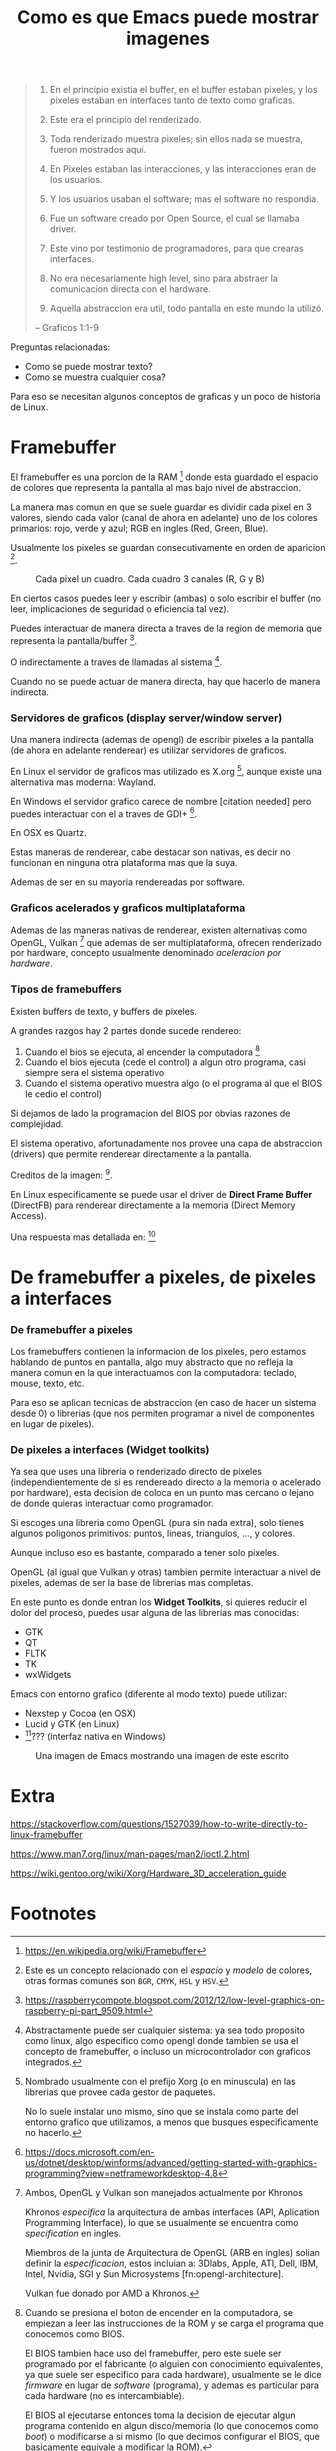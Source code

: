 #+TITLE: Como es que Emacs puede mostrar imagenes

#+BEGIN_QUOTE
1. En el principio existia el buffer, en el buffer estaban pixeles, y los
   pixeles estaban en interfaces tanto de texto como graficas.

2. Este era el principio del renderizado.

3. Toda renderizado muestra pixeles; sin ellos nada se muestra, fueron mostrados
   aqui.

4. En Pixeles estaban las interacciones, y las interacciones eran de los
   usuarios.

5. Y los usuarios usaban el software; mas el software no respondia.

6. Fue un software creado por Open Source, el cual se llamaba driver.

7. Este vino por testimonio de programadores, para que crearas interfaces.

8. No era necesariamente high level, sino para abstraer la comunicacion directa
   con el hardware.

9. Aquella abstraccion era util, todo pantalla en este mundo la utilizó.
-- Graficos 1:1-9
#+END_QUOTE

Preguntas relacionadas:

- Como se puede mostrar texto?
- Como se muestra cualquier cosa?

Para eso se necesitan algunos conceptos de graficas y un poco de historia de
Linux.

* Framebuffer
El framebuffer es una porcion de la RAM [fn:framebuffer] donde esta guardado el
espacio de colores que representa la pantalla al mas bajo nivel de abstraccion.

La manera mas comun en que se suele guardar es dividir cada pixel en 3 valores,
siendo cada valor (canal de ahora en adelante) uno de los colores primarios:
rojo, verde y azul; RGB en ingles (Red, Green, Blue).

Usualmente los pixeles se guardan consecutivamente en orden de
aparicion [fn:colorspace].

#+CAPTION: Cada pixel un cuadro. Cada cuadro 3 canales (R, G y B)
[[file:rgb.png]]

En ciertos casos puedes leer y escribir (ambas) o solo escribir el buffer (no
leer, implicaciones de seguridad o eficiencia tal vez).

Puedes interactuar de manera directa a traves de la region de memoria que
representa la pantalla/buffer [fn:buffer_manipulation-raspberry].

O indirectamente a traves de llamadas al sistema [fn:buffer_manipulation-indirect].

Cuando no se puede actuar de manera directa, hay que hacerlo de manera
indirecta.

*** Servidores de graficos (display server/window server)
Una manera indirecta (ademas de opengl) de escribir pixeles a la pantalla (de
ahora en adelante renderear) es utilizar servidores de graficos.

En Linux el servidor de graficos mas utilizado es
X.org [fn:display_server-linux], aunque existe una alternativa mas moderna:
Wayland.

En Windows el servidor grafico carece de nombre [citation needed] pero puedes
interactuar con el a traves de GDI+ [fn:display_server-windows].

En OSX es Quartz.

Estas maneras de renderear, cabe destacar son nativas, es decir no funcionan en
ninguna otra plataforma mas que la suya.

Ademas de ser en su mayoria rendereadas por software.

*** Graficos acelerados y graficos multiplataforma
Ademas de las maneras nativas de renderear, existen alternativas como OpenGL,
Vulkan [fn:opengl-and-vulkan] que ademas de ser multiplataforma, ofrecen
renderizado por hardware, concepto usualmente denominado /aceleracion por
hardware/.


*** Tipos de framebuffers
Existen buffers de texto, y buffers de pixeles.

A grandes razgos hay 2 partes donde sucede rendereo:

1. Cuando el bios se ejecuta, al encender la computadora [fn:framebuffer-bios]
2. Cuando el bios ejecuta (cede el control) a algun otro programa, casi siempre
   sera el sistema operativo
3. Cuando el sistema operativo muestra algo (o el programa al que el BIOS le
   cedio el control)

Si dejamos de lado la programacion del BIOS por obvias razones de complejidad.

El sistema operativo, afortunadamente nos provee una capa de abstraccion
(drivers) que permite renderear directamente a la pantalla.

#+CAPTION: Secuencia de /booteo/ de NixOS, un menu que practicamente cualquier usuario de Linux ha visto en su vida.
[[fn:nixos-boot][file:nixos-grub.png]]

Creditos de la imagen: [fn:nixos-boot].

En Linux especificamente se puede usar el driver de *Direct Frame Buffer*
(DirectFB) para renderear directamente a la memoria (Direct Memory Access).

Una respuesta mas detallada en: [fn:framebuffer-detail]

* De framebuffer a pixeles, de pixeles a interfaces
*** De framebuffer a pixeles
Los framebuffers contienen la informacion de los pixeles, pero estamos hablando
de puntos en pantalla, algo muy abstracto que no refleja la manera comun en la que interactuamos con la computadora: teclado, mouse, texto, etc.

Para eso se aplican tecnicas de abstraccion (en caso de hacer un sistema
desde 0) o librerias (que nos permiten programar a nivel de componentes en lugar
de pixeles).

*** De pixeles a interfaces (Widget toolkits)
Ya sea que uses una libreria o renderizado directo de pixeles
(independientemente de si es rendereado directo a la memoria o acelerado por
hardware), esta decision de coloca en un punto mas cercano o lejano de donde
quieras interactuar como programador.

Si escoges una libreria como OpenGL (pura sin nada extra), solo tienes algunos
poligonos primitivos: puntos, lineas, triangulos, ..., y colores.

Aunque incluso eso es bastante, comparado a tener solo pixeles.

OpenGL (al igual que Vulkan y otras) tambien permite interactuar a nivel de
pixeles, ademas de ser la base de librerias mas completas.

En este punto es donde entran los *Widget Toolkits*, si quieres reducir el dolor
del proceso, puedes usar alguna de las librerias mas conocidas:

- GTK
- QT
- FLTK
- TK
- wxWidgets

Emacs con entorno grafico (diferente al modo texto) puede utilizar:

- Nexstep y Cocoa (en OSX)
- Lucid y GTK (en Linux)
- [fn:emacs-windows]??? (interfaz nativa en Windows)

#+NAME: Inception
#+CAPTION: Una imagen de Emacs mostrando una imagen de este escrito
[[file:inception.png]]

* Extra
https://stackoverflow.com/questions/1527039/how-to-write-directly-to-linux-framebuffer

https://www.man7.org/linux/man-pages/man2/ioctl.2.html

https://wiki.gentoo.org/wiki/Xorg/Hardware_3D_acceleration_guide

* Footnotes

[fn:framebuffer] https://en.wikipedia.org/wiki/Framebuffer

[fn:colorspace] Este es un concepto relacionado con el /espacio/ y /modelo/ de
colores, otras formas comunes son =BGR=, =CMYK=, =HSL= y =HSV=.

[fn:buffer_manipulation-raspberry]
https://raspberrycompote.blogspot.com/2012/12/low-level-graphics-on-raspberry-pi-part_9509.html

[fn:buffer_manipulation-indirect] Abstractamente puede ser cualquier sistema: ya
sea todo proposito como linux, algo especifico como opengl donde tambien se usa
el concepto de framebuffer, o incluso un microcontrolador con graficos
integrados.

[fn:display_server-linux] Nombrado usualmente con el prefijo Xorg (o en minuscula) en las
librerias que provee cada gestor de paquetes.

No lo suele instalar uno mismo, sino que se instala como parte del entorno
grafico que utilizamos, a menos que busques especificamente no hacerlo.

[fn:display_server-windows]
https://docs.microsoft.com/en-us/dotnet/desktop/winforms/advanced/getting-started-with-graphics-programming?view=netframeworkdesktop-4.8

[fn:opengl-and-vulkan] Ambos, OpenGL y Vulkan son manejados actualmente por Khronos

Khronos /especifica/ la arquitectura de ambas interfaces (API, Aplication
Programming Interface), lo que se usualmente se encuentra como /specification/
en ingles.

Miembros de la junta de Arquitectura de OpenGL (ARB en ingles) solian definir la
/especificacion/, estos incluian a: 3Dlabs, Apple, ATI, Dell, IBM, Intel,
Nvidia, SGI y Sun Microsystems [fn:opengl-architecture].

Vulkan fue donado por AMD a Khronos.

[fn:opengl-architecture] https://en.wikipedia.org/wiki/OpenGL_Architecture_Review_Board

[fn:framebuffer-bios]
Cuando se presiona el boton de encender en la computadora, se empiezan a leer
las instrucciones de la ROM y se carga el programa que conocemos como BIOS.

El BIOS tambien hace uso del framebuffer, pero este suele ser programado por el
fabricante (o alguien con conocimiento equivalentes, ya que suele ser especifico
para cada hardware), usualmente se le dice /firmware/ en lugar de /software/
(programa), y ademas es particular para cada hardware (no es intercambiable).

El BIOS al ejecutarse entonces toma la decision de ejecutar algun programa
contenido en algun disco/memoria (lo que conocemos como /boot/) o modificarse a
si mismo (lo que decimos configurar el BIOS, que basicamente equivale a
modificar la ROM).

[fn:nixos-boot]
http://johnduhamel.io/posts/2019-01-18-nixos-install.html

[fn:framebuffer-detail]
https://unix.stackexchange.com/questions/20458/how-to-use-dev-fb0-as-a-console-from-userspace-or-output-text-to-it

[fn:emacs-windows] https://emacsredux.com/blog/2020/09/23/using-emacs-on-windows-with-wsl2/
